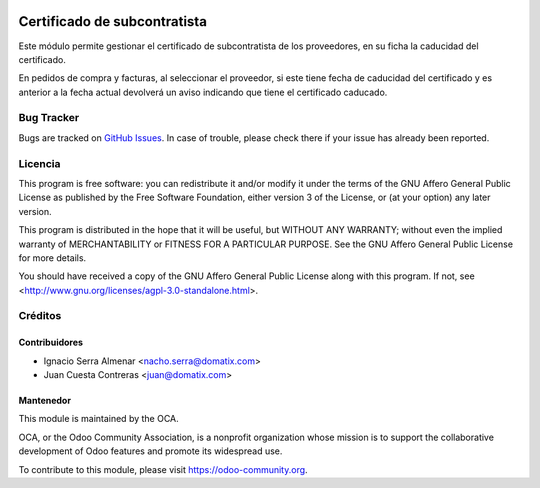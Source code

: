 
.. image:: https://img.shields.io/badge/licence-AGPL--3-blue.svg
    :alt: License: AGPL-3
================================================================
Certificado de subcontratista
================================================================
Este módulo permite gestionar el certificado de subcontratista de los
proveedores, en su ficha la caducidad del certificado.

En pedidos de compra y facturas, al seleccionar el proveedor, si este
tiene fecha de caducidad del certificado y es anterior a la fecha actual
devolverá un aviso indicando que tiene el certificado caducado.


Bug Tracker
===========

Bugs are tracked on `GitHub Issues <https://github.com/OCA/l10n-spain/issues>`_.
In case of trouble, please check there if your issue has already been reported.

Licencia
========

This program is free software: you can redistribute it and/or modify
it under the terms of the GNU Affero General Public License as published
by the Free Software Foundation, either version 3 of the License, or
(at your option) any later version.

This program is distributed in the hope that it will be useful,
but WITHOUT ANY WARRANTY; without even the implied warranty of
MERCHANTABILITY or FITNESS FOR A PARTICULAR PURPOSE. See the
GNU Affero General Public License for more details.

You should have received a copy of the GNU Affero General Public License
along with this program. If not, see <http://www.gnu.org/licenses/agpl-3.0-standalone.html>.


Créditos
========

Contribuidores
--------------

* Ignacio Serra Almenar <nacho.serra@domatix.com>
* Juan Cuesta Contreras <juan@domatix.com>


Mantenedor
----------

.. image:: https://odoo-community.org/logo.png
   :alt: Odoo Community Association
   :target: https://odoo-community.org

This module is maintained by the OCA.

OCA, or the Odoo Community Association, is a nonprofit organization whose
mission is to support the collaborative development of Odoo features and
promote its widespread use.

To contribute to this module, please visit https://odoo-community.org.
